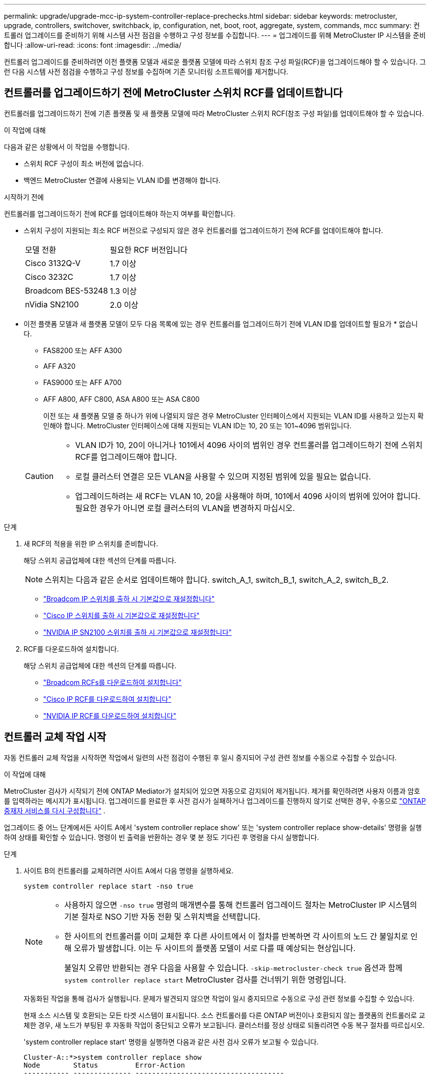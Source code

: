 ---
permalink: upgrade/upgrade-mcc-ip-system-controller-replace-prechecks.html 
sidebar: sidebar 
keywords: metrocluster, upgrade, controllers, switchover, switchback, ip, configuration, net, boot, root, aggregate, system, commands, mcc 
summary: 컨트롤러 업그레이드를 준비하기 위해 시스템 사전 점검을 수행하고 구성 정보를 수집합니다. 
---
= 업그레이드를 위해 MetroCluster IP 시스템을 준비합니다
:allow-uri-read: 
:icons: font
:imagesdir: ../media/


[role="lead"]
컨트롤러 업그레이드를 준비하려면 이전 플랫폼 모델과 새로운 플랫폼 모델에 따라 스위치 참조 구성 파일(RCF)을 업그레이드해야 할 수 있습니다. 그런 다음 시스템 사전 점검을 수행하고 구성 정보를 수집하며 기존 모니터링 소프트웨어를 제거합니다.



== 컨트롤러를 업그레이드하기 전에 MetroCluster 스위치 RCF를 업데이트합니다

컨트롤러를 업그레이드하기 전에 기존 플랫폼 및 새 플랫폼 모델에 따라 MetroCluster 스위치 RCF(참조 구성 파일)를 업데이트해야 할 수 있습니다.

.이 작업에 대해
다음과 같은 상황에서 이 작업을 수행합니다.

* 스위치 RCF 구성이 최소 버전에 없습니다.
* 백엔드 MetroCluster 연결에 사용되는 VLAN ID를 변경해야 합니다.


.시작하기 전에
컨트롤러를 업그레이드하기 전에 RCF를 업데이트해야 하는지 여부를 확인합니다.

* 스위치 구성이 지원되는 최소 RCF 버전으로 구성되지 않은 경우 컨트롤러를 업그레이드하기 전에 RCF를 업데이트해야 합니다.
+
|===


| 모델 전환 | 필요한 RCF 버전입니다 


 a| 
Cisco 3132Q-V
 a| 
1.7 이상



 a| 
Cisco 3232C
 a| 
1.7 이상



 a| 
Broadcom BES-53248
 a| 
1.3 이상



 a| 
nVidia SN2100
 a| 
2.0 이상

|===
* 이전 플랫폼 모델과 새 플랫폼 모델이 모두 다음 목록에 있는 경우 컨트롤러를 업그레이드하기 전에 VLAN ID를 업데이트할 필요가 * 없습니다.
+
** FAS8200 또는 AFF A300
** AFF A320
** FAS9000 또는 AFF A700
** AFF A800, AFF C800, ASA A800 또는 ASA C800
+
이전 또는 새 플랫폼 모델 중 하나가 위에 나열되지 않은 경우 MetroCluster 인터페이스에서 지원되는 VLAN ID를 사용하고 있는지 확인해야 합니다. MetroCluster 인터페이스에 대해 지원되는 VLAN ID는 10, 20 또는 101~4096 범위입니다.

+
[CAUTION]
====
*** VLAN ID가 10, 20이 아니거나 101에서 4096 사이의 범위인 경우 컨트롤러를 업그레이드하기 전에 스위치 RCF를 업그레이드해야 합니다.
*** 로컬 클러스터 연결은 모든 VLAN을 사용할 수 있으며 지정된 범위에 있을 필요는 없습니다.
*** 업그레이드하려는 새 RCF는 VLAN 10, 20을 사용해야 하며, 101에서 4096 사이의 범위에 있어야 합니다. 필요한 경우가 아니면 로컬 클러스터의 VLAN을 변경하지 마십시오.


====




.단계
. 새 RCF의 적용을 위한 IP 스위치를 준비합니다.
+
해당 스위치 공급업체에 대한 섹션의 단계를 따릅니다.

+

NOTE: 스위치는 다음과 같은 순서로 업데이트해야 합니다. switch_A_1, switch_B_1, switch_A_2, switch_B_2.

+
** link:../install-ip/task_switch_config_broadcom.html#resetting-the-broadcom-ip-switch-to-factory-defaults["Broadcom IP 스위치를 출하 시 기본값으로 재설정합니다"]
** link:../install-ip/task_switch_config_cisco.html#resetting-the-cisco-ip-switch-to-factory-defaults["Cisco IP 스위치를 출하 시 기본값으로 재설정합니다"]
** link:../install-ip/task_switch_config_nvidia.html#reset-the-nvidia-ip-sn2100-switch-to-factory-defaults["NVIDIA IP SN2100 스위치를 출하 시 기본값으로 재설정합니다"]


. RCF를 다운로드하여 설치합니다.
+
해당 스위치 공급업체에 대한 섹션의 단계를 따릅니다.

+
** link:../install-ip/task_switch_config_broadcom.html#downloading-and-installing-the-broadcom-rcf-files["Broadcom RCFs를 다운로드하여 설치합니다"]
** link:../install-ip/task_switch_config_cisco.html#downloading-and-installing-the-cisco-ip-rcf-files["Cisco IP RCF를 다운로드하여 설치합니다"]
** link:../install-ip/task_switch_config_nvidia.html#download-and-install-the-nvidia-rcf-files["NVIDIA IP RCF를 다운로드하여 설치합니다"]






== 컨트롤러 교체 작업 시작

자동 컨트롤러 교체 작업을 시작하면 작업에서 일련의 사전 점검이 수행된 후 일시 중지되어 구성 관련 정보를 수동으로 수집할 수 있습니다.

.이 작업에 대해
MetroCluster 검사가 시작되기 전에 ONTAP Mediator가 설치되어 있으면 자동으로 감지되어 제거됩니다. 제거를 확인하려면 사용자 이름과 암호를 입력하라는 메시지가 표시됩니다. 업그레이드를 완료한 후 사전 검사가 실패하거나 업그레이드를 진행하지 않기로 선택한 경우, 수동으로 link:../install-ip/task_configuring_the_ontap_mediator_service_from_a_metrocluster_ip_configuration.html["ONTAP 중재자 서비스를 다시 구성합니다"] .

업그레이드 중 어느 단계에서든 사이트 A에서 'system controller replace show' 또는 'system controller replace show-details' 명령을 실행하여 상태를 확인할 수 있습니다. 명령이 빈 출력을 반환하는 경우 몇 분 정도 기다린 후 명령을 다시 실행합니다.

.단계
. 사이트 B의 컨트롤러를 교체하려면 사이트 A에서 다음 명령을 실행하세요.
+
`system controller replace start -nso true`

+
[NOTE]
====
** 사용하지 않으면  `-nso true` 명령의 매개변수를 통해 컨트롤러 업그레이드 절차는 MetroCluster IP 시스템의 기본 절차로 NSO 기반 자동 전환 및 스위치백을 선택합니다.
** 한 사이트의 컨트롤러를 이미 교체한 후 다른 사이트에서 이 절차를 반복하면 각 사이트의 노드 간 불일치로 인해 오류가 발생합니다. 이는 두 사이트의 플랫폼 모델이 서로 다를 때 예상되는 현상입니다.
+
불일치 오류만 반환되는 경우 다음을 사용할 수 있습니다.  `-skip-metrocluster-check true` 옵션과 함께  `system controller replace start` MetroCluster 검사를 건너뛰기 위한 명령입니다.



====
+
자동화된 작업을 통해 검사가 실행됩니다. 문제가 발견되지 않으면 작업이 일시 중지되므로 수동으로 구성 관련 정보를 수집할 수 있습니다.

+
현재 소스 시스템 및 호환되는 모든 타겟 시스템이 표시됩니다. 소스 컨트롤러를 다른 ONTAP 버전이나 호환되지 않는 플랫폼의 컨트롤러로 교체한 경우, 새 노드가 부팅된 후 자동화 작업이 중단되고 오류가 보고됩니다. 클러스터를 정상 상태로 되돌리려면 수동 복구 절차를 따르십시오.

+
'system controller replace start' 명령을 실행하면 다음과 같은 사전 검사 오류가 보고될 수 있습니다.

+
[listing]
----
Cluster-A::*>system controller replace show
Node        Status         Error-Action
----------- -------------- ------------------------------------
Node-A-1    Failed         MetroCluster check failed. Reason : MCC check showed errors in component aggregates
----
+
미러링되지 않은 애그리게이트가 있거나 다른 애그리게이트 문제로 인해 이 오류가 발생했는지 확인합니다. 미러링된 모든 애그리게이트가 정상 상태이고 성능이 저하되거나 미러 성능이 저하되지 않았는지 확인합니다. 이 오류가 미러링되지 않은 애그리게이트에만 기인하는 경우, '시스템 컨트롤러 교체 시작' 명령에서 '-skip-MetroCluster-check TRUE' 옵션을 선택하면 이 오류를 덮어쓸 수 있습니다. 원격 스토리지에 액세스할 수 있는 경우 미러링되지 않은 애그리게이트는 전환 후 온라인 상태로 전환됩니다. 원격 스토리지 링크에 장애가 발생하면 미러링되지 않은 애그리게이트가 온라인 상태가 되지 않습니다.

. 사이트 B에 로그인하고 'system controller replace show' 또는 'system controller replace show-details' 명령 아래 콘솔 메시지에 나열된 명령어를 수행하여 수동으로 구성정보를 수집한다.




== 업그레이드하기 전에 정보를 수집합니다

업그레이드하기 전에 루트 볼륨이 암호화된 경우 백업 키 및 기타 정보를 수집하여 이전에 암호화된 루트 볼륨으로 새 컨트롤러를 부팅해야 합니다.

.이 작업에 대해
이 작업은 기존 MetroCluster IP 구성에서 수행됩니다.

.단계
. 새 컨트롤러를 설정할 때 케이블을 쉽게 식별할 수 있도록 기존 컨트롤러의 케이블에 레이블을 지정합니다.
. 백업 키 및 기타 정보를 캡처하는 명령을 표시합니다.
+
'시스템 컨트롤러 교체 쇼

+
파트너 클러스터의 'show' 명령 아래에 나열된 명령을 실행합니다.

+
를 클릭합니다 `show` 명령 출력에는 MetroCluster 인터페이스 IP, 시스템 ID 및 시스템 UUID가 포함된 세 개의 테이블이 표시됩니다. 이 정보는 나중에 새 노드를 부팅할 때 boots를 설정하는 절차에 필요합니다.

. MetroCluster 구성에서 노드의 시스템 ID를 수집합니다.
+
--
'MetroCluster node show-fields node-systemid, dr-partner-systemid

업그레이드 절차 중에 이러한 이전 시스템 ID를 새 컨트롤러 모듈의 시스템 ID로 교체합니다.

이 예에서 4노드 MetroCluster IP 구성의 경우 다음과 같은 이전 시스템 ID가 검색됩니다.

** NODE_A_1 - 이전: 4068741258
** NODE_A_2 - 이전: 4068741260
** NODE_B_1 - 이전: 4068741254
** NODE_B_2 - 이전: 4068741256


[listing]
----
metrocluster-siteA::> metrocluster node show -fields node-systemid,ha-partner-systemid,dr-partner-systemid,dr-auxiliary-systemid
dr-group-id        cluster           node            node-systemid     ha-partner-systemid     dr-partner-systemid    dr-auxiliary-systemid
-----------        ---------------   ----------      -------------     -------------------     -------------------    ---------------------
1                    Cluster_A       Node_A_1-old    4068741258        4068741260              4068741256             4068741256
1                    Cluster_A       Node_A_2-old    4068741260        4068741258              4068741254             4068741254
1                    Cluster_B       Node_B_1-old    4068741254        4068741256              4068741258             4068741260
1                    Cluster_B       Node_B_2-old    4068741256        4068741254              4068741260             4068741258
4 entries were displayed.
----
이 예에서는 2노드 MetroCluster IP 구성의 경우 다음과 같은 이전 시스템 ID가 검색됩니다.

** 노드_A_1:4068741258
** 노드_B_1:4068741254


[listing]
----
metrocluster node show -fields node-systemid,dr-partner-systemid

dr-group-id cluster    node          node-systemid dr-partner-systemid
----------- ---------- --------      ------------- ------------
1           Cluster_A  Node_A_1-old  4068741258    4068741254
1           Cluster_B  node_B_1-old  -             -
2 entries were displayed.
----
--
. 이전 각 노드에 대한 포트 및 LIF 정보를 수집합니다.
+
각 노드에 대해 다음 명령의 출력을 수집해야 합니다.

+
** 네트워크 인터페이스 show-role cluster, node-mgmt
** `network port show -node <node-name> -type physical`
** `network port vlan show -node <node-name>`
** `network port ifgrp show -node <node-name> -instance`
** 네트워크 포트 브로드캐스트 도메인 쇼
** 네트워크 포트 도달 가능성 세부 정보
** 네트워크 IPspace 쇼
** '볼륨 쇼'
** '스토리지 집계 쇼'
** `system node run -node <node-name> sysconfig -a`
** `aggr show -r`
** '디스크 쇼'
** `system node run <node-name> disk show`
** `vol show -fields type`
** `vol show -fields type , space-guarantee`
** 'vserver fcp initiator show'를 선택합니다
** 스토리지 디스크 쇼
** 'MetroCluster configuration-settings interface show'를 선택합니다


. MetroCluster 노드가 SAN 구성에 있는 경우 관련 정보를 수집합니다.
+
다음 명령의 출력을 수집해야 합니다.

+
** FCP 어댑터 show-instance(FCP 어댑터 show-instance)
** FCP 인터페이스의 show-instance입니다
** iSCSI 인터페이스 쇼
** 'ucadmin 쇼'


. 루트 볼륨이 암호화된 경우 키 관리자에 사용되는 암호를 수집하여 저장합니다.
+
보안 키 관리자 백업 쇼

. MetroCluster 노드가 볼륨 또는 애그리게이트에 암호화를 사용하는 경우 키 및 암호 문구를 복사합니다.
+
자세한 내용은 를 참조하십시오 https://docs.netapp.com/ontap-9/topic/com.netapp.doc.pow-nve/GUID-1677AE0A-FEF7-45FA-8616-885AA3283BCF.html["온보드 키 관리 정보를 수동으로 백업합니다"^].

+
.. Onboard Key Manager가 구성된 경우:
+
보안 키 관리자 온보드 쇼 백업

+
나중에 업그레이드 절차에서 암호가 필요합니다.

.. 엔터프라이즈 키 관리(KMIP)를 구성한 경우 다음 명령을 실행하십시오.
+
'보안 키 관리자 외부 쇼 인스턴스'

+
보안 키 관리자 키 쿼리



. 구성 정보 수집을 마친 후 작업을 다시 시작합니다.
+
시스템 컨트롤러 교체 재개





== Tiebreaker 또는 기타 모니터링 소프트웨어에서 기존 구성을 제거합니다

업그레이드를 시작하기 전에 Tiebreaker 또는 기타 모니터링 소프트웨어에서 기존 구성을 제거합니다.

전환을 시작할 수 있는 MetroCluster Tiebreaker 구성 또는 기타 타사 애플리케이션(예: ClusterLion)으로 기존 구성을 모니터링하는 경우, 이전 컨트롤러를 교체하기 전에 Tiebreaker 또는 다른 소프트웨어에서 MetroCluster 구성을 제거해야 합니다.

.단계
. link:../tiebreaker/concept_configuring_the_tiebreaker_software.html#remove-metrocluster-configurations["기존 MetroCluster 구성을 제거합니다"] 타이브레이커 소프트웨어에서.
. 전환을 시작할 수 있는 타사 애플리케이션에서 기존 MetroCluster 구성을 제거합니다.
+
응용 프로그램 설명서를 참조하십시오.



.다음 단계
link:upgrade-mcc-ip-system-controller-replace-prepare-network-configuration.html["이전 컨트롤러의 네트워크 구성을 준비합니다"]..
